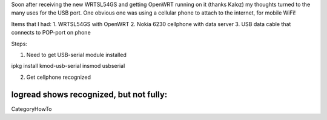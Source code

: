 Soon after receiving the new WRTSL54GS and getting OpenWRT running on it (thanks Kaloz)
my thoughts turned to the many uses for the USB port. One obvious one was using a cellular
phone to attach to the internet, for mobile WiFi!

Items that I had:
1. WRTSL54GS with OpenWRT
2. Nokia 6230 cellphone with data server
3. USB data cable that connects to POP-port on phone

Steps:

1) Need to get USB-serial module installed

ipkg install kmod-usb-serial
insmod usbserial

2) Get cellphone recognized

logread shows recognized, but not fully:
----
CategoryHowTo
